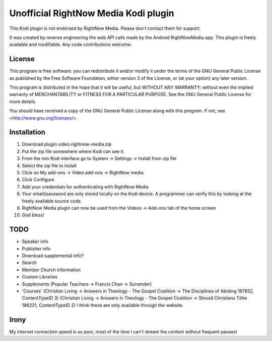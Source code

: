 Unofficial RightNow Media Kodi plugin
=====================================

This Kodi plugin is not endorsed by RightNow Media. Please don't contact them for support.

It was created by reverse engineering the web API calls made by the Android RightNowMedia app.
This plugin is freely available and modifiable. Any code contributions welcome.

License
-------

This program is free software: you can redistribute it and/or modify
it under the terms of the GNU General Public License as published by
the Free Software Foundation, either version 3 of the License, or
(at your option) any later version.

This program is distributed in the hope that it will be useful,
but WITHOUT ANY WARRANTY; without even the implied warranty of
MERCHANTABILITY or FITNESS FOR A PARTICULAR PURPOSE.  See the
GNU General Public License for more details.

You should have received a copy of the GNU General Public License
along with this program.  If not, see <http://www.gnu.org/licenses/>.

Installation
------------

1. Download plugin.video.rightnow-media.zip
2. Put the zip file somewhere where Kodi can see it.
3. From the min Kodi interface go to System -> Settings -> Install from zip file
4. Select the zip file to install
5. Click on My add-ons -> Video add-ons -> RightNow media
6. Click Configure
7. Add your credentials for authenticating with RightNow Media
8. Your email/password are only stored locally on the Kodi device. A programmer can verify this by looking at the freely available source code.
9. RightNow Media plugin can now be used from the Videos -> Add-ons tab of the home screen
10. God bless!


TODO
----

* Speaker info
* Publisher info
* Download supplemental info?
* Search
* Member Church information
* Custom Libraries
* Supplements (Popular Teachers -> Francis Chan -> Surrender)
* 'Courses' (Christian Living -> Answers in Theology - The Gospel Coalition -> The Disciplines of Abiding 187852, ContentTypeID 3)
  (Christian Living -> Answers in Theology - The Gospel Coalition -> Should Christians Tithe 186221, ContentTypeID 2)
  I think these are only available through the website.


Irony
-----

My internet connection speed is so poor, most of the time I can't stream the content without frequent pauses!
